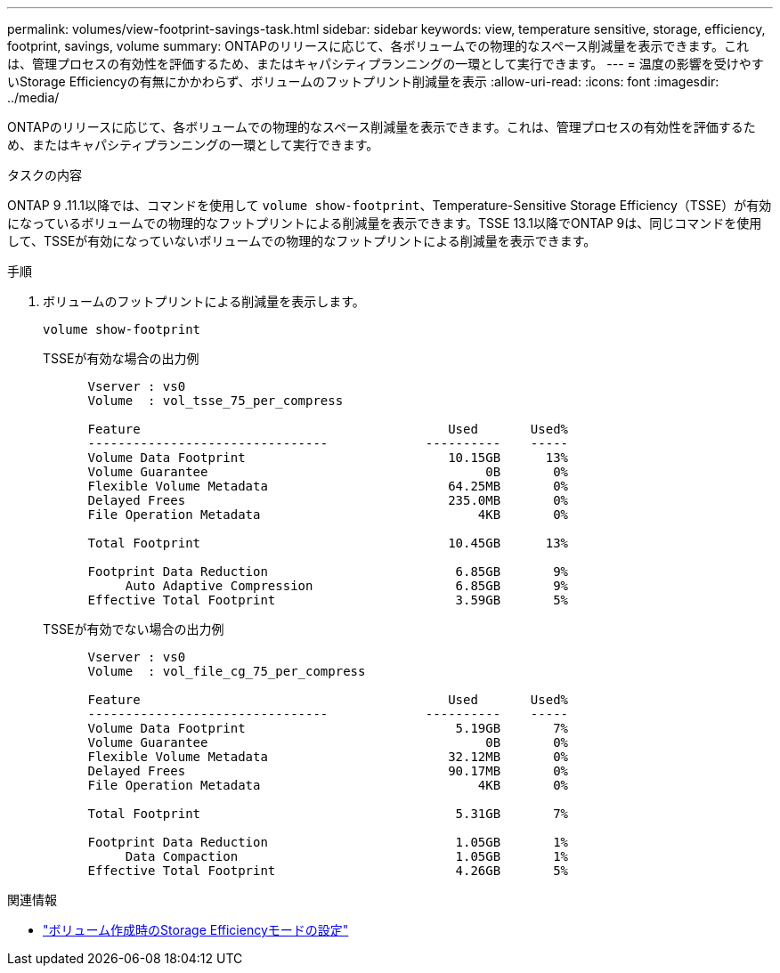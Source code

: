---
permalink: volumes/view-footprint-savings-task.html 
sidebar: sidebar 
keywords: view, temperature sensitive, storage, efficiency, footprint, savings, volume 
summary: ONTAPのリリースに応じて、各ボリュームでの物理的なスペース削減量を表示できます。これは、管理プロセスの有効性を評価するため、またはキャパシティプランニングの一環として実行できます。 
---
= 温度の影響を受けやすいStorage Efficiencyの有無にかかわらず、ボリュームのフットプリント削減量を表示
:allow-uri-read: 
:icons: font
:imagesdir: ../media/


[role="lead"]
ONTAPのリリースに応じて、各ボリュームでの物理的なスペース削減量を表示できます。これは、管理プロセスの有効性を評価するため、またはキャパシティプランニングの一環として実行できます。

.タスクの内容
ONTAP 9 .11.1以降では、コマンドを使用して `volume show-footprint`、Temperature-Sensitive Storage Efficiency（TSSE）が有効になっているボリュームでの物理的なフットプリントによる削減量を表示できます。TSSE 13.1以降でONTAP 9は、同じコマンドを使用して、TSSEが有効になっていないボリュームでの物理的なフットプリントによる削減量を表示できます。

.手順
. ボリュームのフットプリントによる削減量を表示します。
+
[source, cli]
----
volume show-footprint
----
+
.TSSEが有効な場合の出力例
[listing]
----
      Vserver : vs0
      Volume  : vol_tsse_75_per_compress

      Feature                                         Used       Used%
      --------------------------------             ----------    -----
      Volume Data Footprint                           10.15GB      13%
      Volume Guarantee                                     0B       0%
      Flexible Volume Metadata                        64.25MB       0%
      Delayed Frees                                   235.0MB       0%
      File Operation Metadata                             4KB       0%

      Total Footprint                                 10.45GB      13%

      Footprint Data Reduction                         6.85GB       9%
           Auto Adaptive Compression                   6.85GB       9%
      Effective Total Footprint                        3.59GB       5%
----
+
.TSSEが有効でない場合の出力例
[listing]
----
      Vserver : vs0
      Volume  : vol_file_cg_75_per_compress

      Feature                                         Used       Used%
      --------------------------------             ----------    -----
      Volume Data Footprint                            5.19GB       7%
      Volume Guarantee                                     0B       0%
      Flexible Volume Metadata                        32.12MB       0%
      Delayed Frees                                   90.17MB       0%
      File Operation Metadata                             4KB       0%

      Total Footprint                                  5.31GB       7%

      Footprint Data Reduction                         1.05GB       1%
           Data Compaction                             1.05GB       1%
      Effective Total Footprint                        4.26GB       5%
----


.関連情報
* link:set-efficiency-mode-task.html["ボリューム作成時のStorage Efficiencyモードの設定"]

